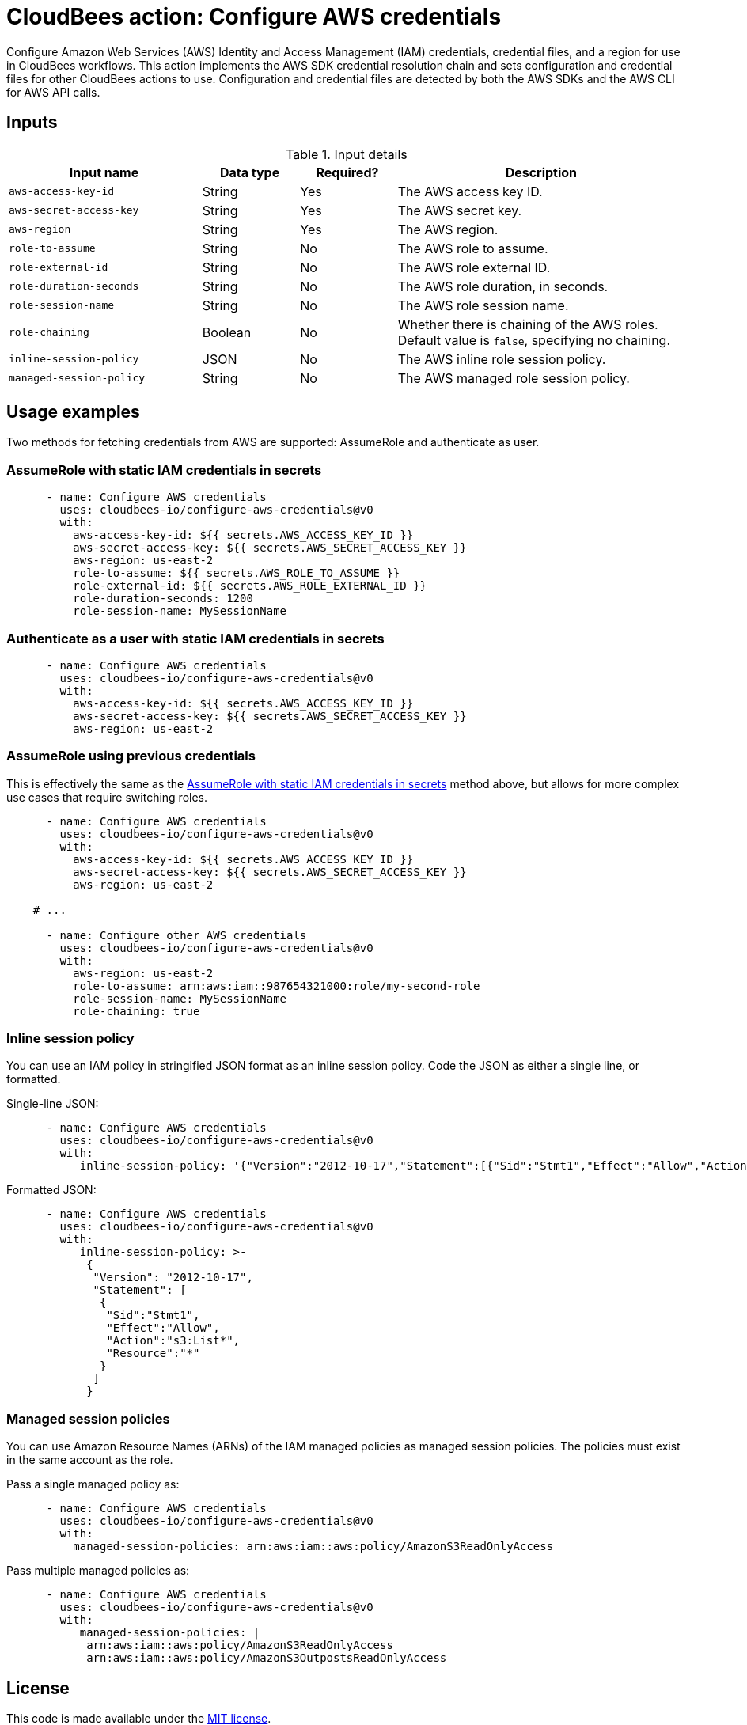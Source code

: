 = CloudBees action: Configure AWS credentials

Configure Amazon Web Services (AWS) Identity and Access Management (IAM) credentials, credential files, and a region for use in CloudBees workflows.
This action implements the AWS SDK credential resolution chain and sets configuration and credential files for other CloudBees actions to use.
Configuration and credential files are detected by both the AWS SDKs and the AWS CLI for AWS API calls.

== Inputs

[cols="2a,1a,1a,3a",options="header"]
.Input details
|===

| Input name
| Data type
| Required?
| Description

| `aws-access-key-id`
| String
| Yes
| The AWS access key ID.

| `aws-secret-access-key`
| String
| Yes
| The AWS secret key.

| `aws-region`
| String
| Yes
| The AWS region.

| `role-to-assume`
| String
| No
| The AWS role to assume.

| `role-external-id`
| String
| No
| The AWS role external ID.

| `role-duration-seconds`
| String
| No
| The AWS role duration, in seconds.

| `role-session-name`
| String
| No
| The AWS role session name.

| `role-chaining`
| Boolean
| No
| Whether there is chaining of the AWS roles.
Default value is `false`, specifying no chaining.

| `inline-session-policy`
| JSON
| No
| The AWS inline role session policy.

| `managed-session-policy`
| String
| No
| The AWS managed role session policy.

|===

== Usage examples

Two methods for fetching credentials from AWS are supported: AssumeRole and authenticate as user.

=== AssumeRole with static IAM credentials in secrets

[source,yaml]
----
      - name: Configure AWS credentials
        uses: cloudbees-io/configure-aws-credentials@v0
        with:
          aws-access-key-id: ${{ secrets.AWS_ACCESS_KEY_ID }}
          aws-secret-access-key: ${{ secrets.AWS_SECRET_ACCESS_KEY }}
          aws-region: us-east-2
          role-to-assume: ${{ secrets.AWS_ROLE_TO_ASSUME }}
          role-external-id: ${{ secrets.AWS_ROLE_EXTERNAL_ID }}
          role-duration-seconds: 1200
          role-session-name: MySessionName
----

=== Authenticate as a user with static IAM credentials in secrets

[source,yaml]
----
      - name: Configure AWS credentials
        uses: cloudbees-io/configure-aws-credentials@v0
        with:
          aws-access-key-id: ${{ secrets.AWS_ACCESS_KEY_ID }}
          aws-secret-access-key: ${{ secrets.AWS_SECRET_ACCESS_KEY }}
          aws-region: us-east-2
----

=== AssumeRole using previous credentials

This is effectively the same as the <<AssumeRole with static IAM credentials in secrets>> method above, but allows for more complex use cases that require switching roles.

[source,yaml]
----
      - name: Configure AWS credentials
        uses: cloudbees-io/configure-aws-credentials@v0
        with:
          aws-access-key-id: ${{ secrets.AWS_ACCESS_KEY_ID }}
          aws-secret-access-key: ${{ secrets.AWS_SECRET_ACCESS_KEY }}
          aws-region: us-east-2

    # ...

      - name: Configure other AWS credentials
        uses: cloudbees-io/configure-aws-credentials@v0
        with:
          aws-region: us-east-2
          role-to-assume: arn:aws:iam::987654321000:role/my-second-role
          role-session-name: MySessionName
          role-chaining: true
----

=== Inline session policy

You can use an IAM policy in stringified JSON format as an inline session policy.
Code the JSON as either a single line, or formatted.

Single-line JSON:

[source,yaml]
----
      - name: Configure AWS credentials
        uses: cloudbees-io/configure-aws-credentials@v0
        with:
           inline-session-policy: '{"Version":"2012-10-17","Statement":[{"Sid":"Stmt1","Effect":"Allow","Action":"s3:List*","Resource":"*"}]}'
----

Formatted JSON:

[source,yaml]
----
      - name: Configure AWS credentials
        uses: cloudbees-io/configure-aws-credentials@v0
        with:
           inline-session-policy: >-
            {
             "Version": "2012-10-17",
             "Statement": [
              {
               "Sid":"Stmt1",
               "Effect":"Allow",
               "Action":"s3:List*",
               "Resource":"*"
              }
             ]
            }
----

=== Managed session policies

You can use Amazon Resource Names (ARNs) of the IAM managed policies as managed session policies.
The policies must exist in the same account as the role.

Pass a single managed policy as:

[source,yaml]
----
      - name: Configure AWS credentials
        uses: cloudbees-io/configure-aws-credentials@v0
        with:
          managed-session-policies: arn:aws:iam::aws:policy/AmazonS3ReadOnlyAccess
----

Pass multiple managed policies as:

[source,yaml]
----
      - name: Configure AWS credentials
        uses: cloudbees-io/configure-aws-credentials@v0
        with:
           managed-session-policies: |
            arn:aws:iam::aws:policy/AmazonS3ReadOnlyAccess
            arn:aws:iam::aws:policy/AmazonS3OutpostsReadOnlyAccess
----

== License

This code is made available under the 
link:https://opensource.org/license/mit/[MIT license].

== References

* Learn more about link:https://docs.cloudbees.com/docs/cloudbees-saas-platform-actions/latest/[using actions in CloudBees workflows].
* Learn about link:https://docs.cloudbees.com/docs/cloudbees-saas-platform/latest/[the CloudBees platform].
